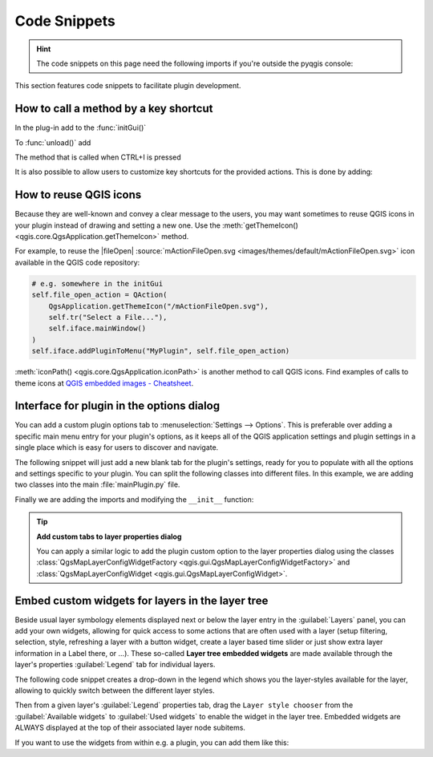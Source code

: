 .. highlight:: python
   :linenothreshold: 5

.. testsetup:: plugin_snippets

    from qgis.core import (
        QgsProject,
    )
    
    import mock

    iface = start_qgis()

    self =  mock.Mock()

    self.iface = iface

    # Add layer to the tree
    root = QgsProject.instance().layerTreeRoot()
    root.addLayer(iface.activeLayer())
    iface.activeLayer().selectAll()


*************
Code Snippets
*************

.. hint:: The code snippets on this page need the following imports if you're outside the pyqgis console:

  .. testcode:: plugin_snippets

    from qgis.core import (
        QgsProject,
        QgsApplication,
        QgsMapLayer,
    )

    from qgis.gui import (
        QgsGui,
        QgsOptionsWidgetFactory,
        QgsOptionsPageWidget,
        QgsLayerTreeEmbeddedWidgetProvider,
        QgsLayerTreeEmbeddedWidgetRegistry,
    )

    from qgis.PyQt.QtCore import Qt
    from qgis.PyQt.QtWidgets import (
        QMessageBox,
        QAction,
        QHBoxLayout,
        QComboBox,
    )
    from qgis.PyQt.QtGui import QIcon

.. only:: html

   .. contents::
      :local:

This section features code snippets to facilitate plugin development.

.. index:: Plugins; Adding shortcut

How to call a method by a key shortcut
--------------------------------------

In the plug-in add to the :func:`initGui()`

.. testcode:: plugin_snippets

  self.key_action = QAction("Test Plugin", self.iface.mainWindow())
  self.iface.registerMainWindowAction(self.key_action, "Ctrl+I")  # action triggered by Ctrl+I
  self.iface.addPluginToMenu("&Test plugins", self.key_action)
  self.key_action.triggered.connect(self.key_action_triggered)

To :func:`unload()` add

.. testcode:: plugin_snippets

  self.iface.unregisterMainWindowAction(self.key_action)

The method that is called when CTRL+I is pressed

.. testcode:: plugin_snippets

  def key_action_triggered(self):
    QMessageBox.information(self.iface.mainWindow(),"Ok", "You pressed Ctrl+I")

It is also possible to allow users to customize key shortcuts for the provided actions.
This is done by adding:

.. testcode:: plugin_snippets

  # in the initGui() function
  QgsGui.shortcutsManager().registerAction(self.key_action)

  # and in the unload() function
  QgsGui.shortcutsManager().unregisterAction(self.key_action)


How to reuse QGIS icons
-----------------------

Because they are well-known and convey a clear message to the users, you may want
sometimes to reuse QGIS icons in your plugin instead of drawing and setting a new one.
Use the :meth:`getThemeIcon() <qgis.core.QgsApplication.getThemeIcon>` method.

For example, to reuse the |fileOpen|
:source:`mActionFileOpen.svg <images/themes/default/mActionFileOpen.svg>` icon available
in the QGIS code repository:

.. code:: py

    # e.g. somewhere in the initGui
    self.file_open_action = QAction(
        QgsApplication.getThemeIcon("/mActionFileOpen.svg"),
        self.tr("Select a File..."),
        self.iface.mainWindow()
    )
    self.iface.addPluginToMenu("MyPlugin", self.file_open_action)

:meth:`iconPath() <qgis.core.QgsApplication.iconPath>` is another method to call QGIS
icons. Find examples of calls to theme icons at `QGIS embedded images - Cheatsheet
<https://geotribu.fr/toc_nav_ignored/qgis_resources_preview_table/>`_.


.. index:: Plugins; Customization

Interface for plugin in the options dialog
------------------------------------------

You can add a custom plugin options tab to :menuselection:`Settings --> Options`.
This is preferable over adding a specific main menu entry for your plugin's 
options, as it keeps all of the QGIS application settings and plugin settings in 
a single place which is easy for users to discover and navigate.

The following snippet will just add a new blank tab for the plugin's settings, 
ready for you to populate with all the options and settings specific to your 
plugin.
You can split the following classes into different files. In this example, we are
adding two classes into the main :file:`mainPlugin.py` file.

.. testcode:: plugin_snippets

    class MyPluginOptionsFactory(QgsOptionsWidgetFactory):

        def __init__(self):
            super().__init__()

        def icon(self):
            return QIcon('icons/my_plugin_icon.svg')

        def createWidget(self, parent):
            return ConfigOptionsPage(parent)


    class ConfigOptionsPage(QgsOptionsPageWidget):

        def __init__(self, parent):
            super().__init__(parent)
            layout = QHBoxLayout()
            layout.setContentsMargins(0, 0, 0, 0)
            self.setLayout(layout)

Finally we are adding the imports and modifying the ``__init__`` function:

.. testcode:: plugin_snippets

    from qgis.PyQt.QtWidgets import QHBoxLayout
    from qgis.gui import QgsOptionsWidgetFactory, QgsOptionsPageWidget


    class MyPlugin:
        """QGIS Plugin Implementation."""

        def __init__(self, iface):
            """Constructor.

            :param iface: An interface instance that will be passed to this class
                which provides the hook by which you can manipulate the QGIS
                application at run time.
            :type iface: QgsInterface
            """
            # Save reference to the QGIS interface
            self.iface = iface


        def initGui(self):
            self.options_factory = MyPluginOptionsFactory()
            self.options_factory.setTitle(self.tr('My Plugin'))
            iface.registerOptionsWidgetFactory(self.options_factory)

        def unload(self):
            iface.unregisterOptionsWidgetFactory(self.options_factory)

.. tip:: **Add custom tabs to layer properties dialog**

    You can apply a similar logic to add the plugin custom option to the layer
    properties dialog using the classes
    :class:`QgsMapLayerConfigWidgetFactory <qgis.gui.QgsMapLayerConfigWidgetFactory>`
    and :class:`QgsMapLayerConfigWidget <qgis.gui.QgsMapLayerConfigWidget>`.


.. index:: Embedding widgets

Embed custom widgets for layers in the layer tree
--------------------------------------------------

Beside usual layer symbology elements displayed next or below the layer entry
in the :guilabel:`Layers` panel, you can add your own widgets, allowing for
quick access to some actions that are often used with a layer (setup filtering,
selection, style, refreshing a layer with a button widget, create a layer based
time slider or just show extra layer information in a Label there, or ...).
These so-called **Layer tree embedded widgets** are made available through
the layer's properties :guilabel:`Legend` tab for individual layers.

The following code snippet creates a drop-down in the legend which shows you
the layer-styles available for the layer, allowing to quickly switch between
the different layer styles.

.. testcode:: plugin_snippets

   class LayerStyleComboBox(QComboBox):
       def __init__(self, layer):
           QComboBox.__init__(self)
           self.layer = layer
           for style_name in layer.styleManager().styles():
               self.addItem(style_name)

           idx = self.findText(layer.styleManager().currentStyle())
           if idx != -1:
             self.setCurrentIndex(idx)

           self.currentIndexChanged.connect(self.on_current_changed)

       def on_current_changed(self, index):
           self.layer.styleManager().setCurrentStyle(self.itemText(index))

   class LayerStyleWidgetProvider(QgsLayerTreeEmbeddedWidgetProvider):
       def __init__(self):
           QgsLayerTreeEmbeddedWidgetProvider.__init__(self)

       def id(self):
           return "style"

       def name(self):
           return "Layer style chooser"

       def createWidget(self, layer, widgetIndex):
           return LayerStyleComboBox(layer)

       def supportsLayer(self, layer):
           return True   # any layer is fine

   provider = LayerStyleWidgetProvider()
   QgsGui.layerTreeEmbeddedWidgetRegistry().addProvider(provider)

Then from a given layer's :guilabel:`Legend` properties tab, drag the
``Layer style chooser`` from the :guilabel:`Available widgets` to
:guilabel:`Used widgets` to enable the widget in the layer tree.
Embedded widgets are ALWAYS displayed at the top of their associated layer
node subitems.

If you want to use the widgets from within e.g. a plugin, you can add them
like this:

.. testcode:: plugin_snippets

   layer = iface.activeLayer()
   counter = int(layer.customProperty("embeddedWidgets/count", 0))
   layer.setCustomProperty("embeddedWidgets/count", counter+1)
   layer.setCustomProperty("embeddedWidgets/{}/id".format(counter), "style")
   view = self.iface.layerTreeView()
   view.layerTreeModel().refreshLayerLegend(view.currentLegendNode())
   view.currentNode().setExpanded(True)
